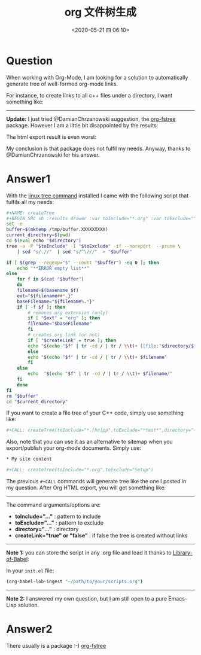 # -*- eval: (setq org-download-image-dir (concat default-directory "./static/org 文件树生成/")); -*-
:PROPERTIES:
:ID:       8097C3D1-3B5C-45E0-B7BE-C19FEF3F48A2
:END:
#+LATEX_CLASS: my-article

#+DATE: <2020-05-21 四 06:10>
#+TITLE: org 文件树生成

* Question
  :PROPERTIES:
  :CUSTOM_ID: question
  :END:

When working with Org-Mode, I am looking for a solution to automatically generate tree of well-formed org-mode links.

For instance, to create links to all c++ files under a directory, I want something like:

[[file:./static/org 文件树生成/C7KD1.png]]

--------------

*Update:* I just tried @DamianChrzanowski suggestion, the [[file:./static/org 文件树生成/org-fstree][org-fstree]] package.
However I am a little bit disappointed by the results:

#+DOWNLOADED: https://i.stack.imgur.com/NHYto.png @ 2019-11-26 15:20:28
[[file:./static/org 文件树生成/2019-11-26_15-20-28_NHYto.png]]

The html export result is even worst:

#+DOWNLOADED: https://i.stack.imgur.com/eJzSn.png @ 2019-11-26 15:20:39
[[file:./static/org 文件树生成/2019-11-26_15-20-39_eJzSn.png]]

My conclusion is that package does not fulfil my needs. Anyway, thanks
to @DamianChrzanowski for his answer.

* Answer1
  :PROPERTIES:
  :CUSTOM_ID: answer1
  :END:

With the [[file:./static/org 文件树生成/tree.htm][linux tree command]] installed I came with the following script that fulfils all my needs:

#+BEGIN_SRC sh
    #+NAME: createTree
    #+BEGIN_SRC sh :results drawer :var toInclude="*.org" :var toExclude="" :var directory="./" :var createLink="true" :exports none
    set -e
    buffer=$(mktemp /tmp/buffer.XXXXXXXXX)
    current_directory=$(pwd)
    cd $(eval echo "$directory")
    tree -a -P "$toInclude" -I "$toExclude" -if --noreport  --prune \
        | sed "s/.//"  | sed "s/^\///"  > "$buffer"

    if [ $(grep --regexp="$" --count "$buffer") -eq 0 ]; then
        echo "**ERROR empty list**"
    else
        for f in $(cat "$buffer")
        do
        filename=$(basename $f)
        ext="${filename##*.}"
        baseFilename="${filename%.*}"
        if [ -f $f ]; then
            # removes org extension (only)
            if [ "$ext" = "org" ]; then
            filename="$baseFilename"
            fi
            # creates org link (or not)
            if [ "$createLink" = true ]; then
            echo "$(echo "$f" | tr -cd / | tr / \\t)+ [[file:"$directory/$f"][$filename]]"
            else
            echo "$(echo "$f" | tr -cd / | tr / \\t)+ $filename"
            fi
        else
            echo  "$(echo "$f" | tr -cd / | tr / \\t)+ $filename/"
        fi
        done
    fi
    rm "$buffer"
    cd "$current_directory"
    #+END_SRC
#+END_SRC

If you want to create a file tree of your C++ code, simply use something like:

#+BEGIN_SRC sh
#+CALL: createTree(toInclude="*.[hc]pp",toExclude="*test*",directory="~/MyProject")
#+END_SRC

Also, note that you can use it as an alternative to sitemap when you export/publish your org-mode documents. Simply use:

#+BEGIN_SRC sh
    * My site content

    #+CALL: createTree(toInclude="*.org",toExclude="Setup")
#+END_SRC

The previous =#+CALL= commands will generate tree like the one I posted in my question. After Org HTML export, you will get something like:

#+DOWNLOADED: https://i.stack.imgur.com/KbnyI.png @ 2019-11-26 15:21:21
[[file:./static/org 文件树生成/2019-11-26_15-21-21_KbnyI.png]]

--------------

The command arguments/options are:

- *toInclude="..."* : pattern to include
- *toExclude="..."* : pattern to exclude
- *directory="..."* : directory
- *createLink="true" or "false"* : if false the tree is created without
  links

--------------

*Note 1:* you can store the script in any .org file and load it thanks to [[file:./static/org 文件树生成/Library-of-Babel.html][Library-of-Babel]]:

In your =init.el= file:

#+BEGIN_SRC sh
    (org-babel-lob-ingest "~/path/to/your/scripts.org")
#+END_SRC

--------------

*Note 2:* I answered my own question, but I am still open to a pure Emacs-Lisp solution.

* Answer2
  :PROPERTIES:
  :CUSTOM_ID: answer2
  :END:

There usually is a package :-)
[[file:./static/org 文件树生成/org-fstree][org-fstree]]

